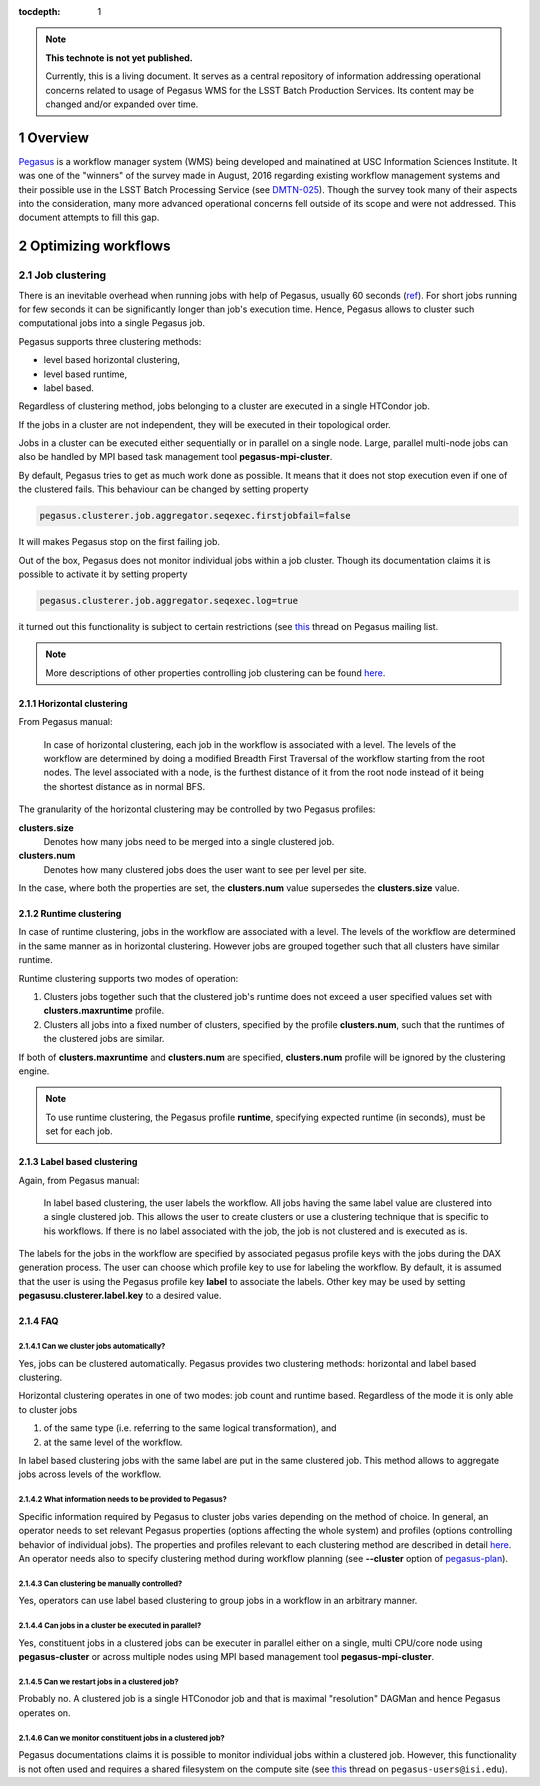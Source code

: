 :tocdepth: 1

.. sectnum::

.. TODO: Delete the note below before merging new content to the master branch.

.. note::

   **This technote is not yet published.**

   Currently, this is a living document. It serves as a central repository of
   information addressing operational concerns related to usage of Pegasus WMS
   for the LSST Batch Production Services.  Its content may be changed and/or
   expanded over time.


Overview
========

`Pegasus`_ is a workflow manager system (WMS) being developed and mainatined at
USC Information Sciences Institute.  It was one of the "winners" of the survey
made in August, 2016 regarding existing workflow management systems and their
possible use in the LSST Batch Processing Service (see `DMTN-025`_).  Though
the survey  took many of their aspects into the consideration, many more
advanced operational concerns fell outside of its scope and were not addressed.
This document attempts to fill this gap.

Optimizing workflows
====================

Job clustering
--------------

There is an inevitable overhead when running jobs with help of Pegasus, usually
60 seconds (`ref`__).  For short jobs running for few seconds it can be
significantly longer than job's execution time.  Hence, Pegasus allows to
cluster such computational jobs into a single Pegasus job.

Pegasus supports three clustering methods:

- level based horizontal clustering,
- level based runtime,
- label based.

Regardless of clustering method, jobs belonging to a cluster are executed in a
single HTCondor job.

If the jobs in a cluster are not independent, they will be executed in their
topological order.

Jobs in a cluster can be executed either sequentially or in parallel on a
single node. Large, parallel multi-node jobs can also be handled by MPI based
task management tool **pegasus-mpi-cluster**.

By default, Pegasus tries to get as much work done as possible. It means that
it does not stop execution even if one of the clustered fails.  This behaviour
can be changed by setting property

.. code::

   pegasus.clusterer.job.aggregator.seqexec.firstjobfail=false

It will makes Pegasus stop on the first failing job.

Out of the box, Pegasus does not monitor individual jobs within a job cluster.
Though its documentation claims it is possible to activate it by setting
property

.. code::

   pegasus.clusterer.job.aggregator.seqexec.log=true

it turned out this functionality is subject to certain restrictions (see
`this`__ thread on Pegasus mailing list.

.. note::

   More descriptions of other properties controlling job clustering can be
   found `here`__.
   

.. __: https://pegasus.isi.edu/documentation/job_clustering.php
.. __: http://mailman.isi.edu/pipermail/pegasus-users/2018-April/000713.html
.. __: https://pegasus.isi.edu/documentation/properties.php#job_clustering_props

Horizontal clustering
^^^^^^^^^^^^^^^^^^^^^

From Pegasus manual: 

    In case of horizontal clustering, each job in the workflow is associated
    with a level. The levels of the workflow are determined by doing a
    modified Breadth First Traversal of the workflow starting from the root
    nodes. The level associated with a node, is the furthest distance of it
    from the root node instead of it being the shortest distance as in normal
    BFS.

The granularity of the horizontal clustering may be controlled by two Pegasus
profiles:

**clusters.size**
    Denotes how many jobs need to be merged into a single clustered job.

**clusters.num**
    Denotes how many clustered jobs does the user want to see per level per
    site.

In the case, where both the properties are set, the **clusters.num** value
supersedes the **clusters.size** value.

Runtime clustering
^^^^^^^^^^^^^^^^^^

In case of runtime clustering, jobs in the workflow are associated with a
level. The levels of the workflow are determined in the same manner as in
horizontal clustering. However jobs are grouped together such that all
clusters have similar runtime.

Runtime clustering supports two modes of operation:

1. Clusters jobs together such that the clustered job's runtime does not exceed
   a user specified values set with **clusters.maxruntime** profile.
2. Clusters all jobs into a fixed number of clusters, specified by the profile
   **clusters.num**, such that the runtimes of the clustered jobs are similar.

If both of **clusters.maxruntime** and **clusters.num** are specified,
**clusters.num** profile will be ignored by the clustering engine.
   
.. note::

   To use runtime clustering, the Pegasus profile **runtime**, specifying
   expected runtime (in seconds), must be set for each job.

Label based clustering
^^^^^^^^^^^^^^^^^^^^^^

Again, from Pegasus manual:

    In label based clustering, the user labels the workflow. All jobs having
    the same label value are clustered into a single clustered job. This allows
    the user to create clusters or use a clustering technique that is specific
    to his workflows. If there is no label associated with the job, the job is
    not clustered and is executed as is.

The labels for the jobs in the workflow are specified by associated pegasus
profile keys with the jobs during the DAX generation process.  The user can
choose which profile key to use for labeling the workflow. By default, it is
assumed that the user is using the Pegasus profile key **label** to associate
the labels.  Other key may be used by setting **pegasusu.clusterer.label.key**
to a desired value.

FAQ
^^^

Can we cluster jobs automatically?
""""""""""""""""""""""""""""""""""

Yes, jobs can be clustered automatically. Pegasus provides two clustering
methods: horizontal and label based clustering.

Horizontal clustering operates in one of two modes: job count and runtime
based. Regardless of the mode it is only able to cluster jobs

#. of the same type (i.e. referring to the same logical transformation), and
#. at the same level of the workflow.

In label based clustering jobs with the same label are put in the same
clustered job. This method allows to aggregate jobs across levels of the
workflow.


What information needs to be provided to Pegasus?
"""""""""""""""""""""""""""""""""""""""""""""""""

Specific information required by Pegasus to cluster jobs varies depending on
the method of choice.  In general, an operator needs to set relevant Pegasus
properties (options affecting the whole system) and profiles (options
controlling behavior of individual jobs).  The properties and profiles relevant
to each clustering method are described in detail `here`__.  An
operator needs also to specify clustering method during workflow planning (see
**--cluster** option of `pegasus-plan`__).  

.. __: https://pegasus.isi.edu/documentation/job_clustering.php
.. __: https://pegasus.isi.edu/documentation/cli-pegasus-plan.php

Can clustering be manually controlled?
""""""""""""""""""""""""""""""""""""""

Yes, operators can use label based clustering to group jobs in a workflow in an
arbitrary manner.

Can jobs in a cluster be executed in parallel?
""""""""""""""""""""""""""""""""""""""""""""""

Yes, constituent jobs in a clustered jobs can be executer in parallel either on
a single, multi CPU/core node using **pegasus-cluster** or across multiple
nodes using MPI based management tool **pegasus-mpi-cluster**.


Can we restart jobs in a clustered job?
"""""""""""""""""""""""""""""""""""""""

Probably no. A clustered job is a single HTConodor job and that is maximal
"resolution" DAGMan and hence Pegasus operates on.

Can we monitor constituent jobs in a clustered job?
"""""""""""""""""""""""""""""""""""""""""""""""""""

Pegasus documentations claims it is possible to monitor individual jobs within
a clustered job.  However, this functionality is not often used and requires a
shared filesystem on the compute site (see `this`__ thread on
``pegasus-users@isi.edu``).

.. __: http://mailman.isi.edu/pipermail/pegasus-users/2018-April/000713.html


.. _DMTN-025: https://dmtn-025.lsst.io/
.. _Pegasus: https://pegasus.isi.edu/
